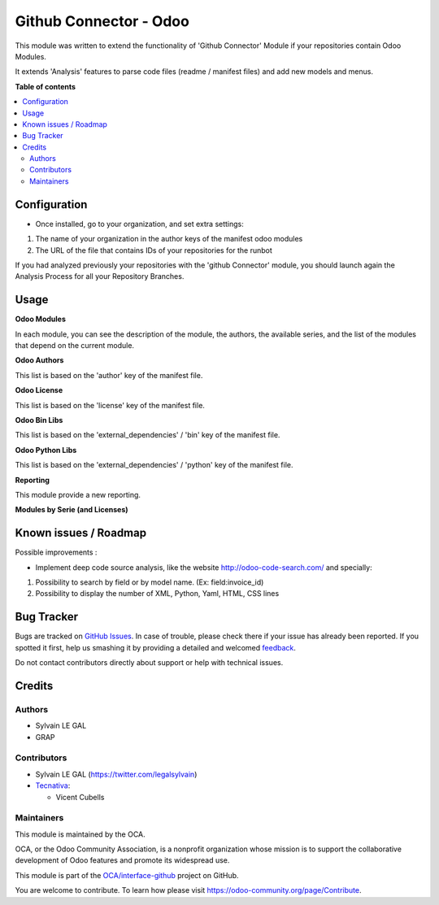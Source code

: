 =======================
Github Connector - Odoo
=======================

.. !!!!!!!!!!!!!!!!!!!!!!!!!!!!!!!!!!!!!!!!!!!!!!!!!!!!
   !! This file is generated by oca-gen-addon-readme !!
   !! changes will be overwritten.                   !!
   !!!!!!!!!!!!!!!!!!!!!!!!!!!!!!!!!!!!!!!!!!!!!!!!!!!!

.. |badge1| image:: https://img.shields.io/badge/maturity-Beta-yellow.png
    :target: https://odoo-community.org/page/development-status
    :alt: Beta
.. |badge2| image:: https://img.shields.io/badge/licence-AGPL--3-blue.png
    :target: http://www.gnu.org/licenses/agpl-3.0-standalone.html
    :alt: License: AGPL-3
.. |badge3| image:: https://img.shields.io/badge/github-OCA%2Finterface--github-lightgray.png?logo=github
    :target: https://github.com/OCA/interface-github/tree/12.0/github_connector_odoo
    :alt: OCA/interface-github
.. |badge4| image:: https://img.shields.io/badge/weblate-Translate%20me-F47D42.png
    :target: https://translation.odoo-community.org/projects/interface-github-12-0/interface-github-12-0-github_connector_odoo
    :alt: Translate me on Weblate
.. |badge5| image:: https://img.shields.io/badge/runbot-Try%20me-875A7B.png
    :target: https://runbot.odoo-community.org/runbot/229/12.0
    :alt: Try me on Runbot

|badge1| |badge2| |badge3| |badge4| |badge5| 

This module was written to extend the functionality of 'Github Connector'
Module if your repositories contain Odoo Modules.

It extends 'Analysis' features to parse code files (readme / manifest files)
and add new models and menus.

.. image:: https://raw.githubusercontent.com/github_connector_odoo/static/description/menu.png

**Table of contents**

.. contents::
   :local:

Configuration
=============

* Once installed, go to your organization, and set extra settings:

1. The name of your organization in the author keys of the manifest odoo
   modules
2. The URL of the file that contains IDs of your repositories for the runbot

.. image:: https://raw.githubusercontent.com/OCA/interface-github/12.0/github_connector_odoo/static/description/github_organization_form.png

If you had analyzed previously your repositories with the
'github Connector' module, you should launch again the Analysis Process
for all your Repository Branches.

Usage
=====

**Odoo Modules**

.. image:: https://raw.githubusercontent.com/github_connector_odoo/static/description/odoo_module_kanban.png

In each module, you can see the description of the module, the authors,
the available series, and the list of the modules that depend on the
current module.

.. image:: https://raw.githubusercontent.com/github_connector_odoo/static/description/odoo_module_form.png



**Odoo Authors**

.. image:: https://raw.githubusercontent.com/github_connector_odoo/static/description/odoo_author.png

This list is based on the 'author' key of the manifest file.



**Odoo License**

This list is based on the 'license' key of the manifest file.

.. image:: https://raw.githubusercontent.com/github_connector_odoo/static/description/odoo_license.png



**Odoo Bin Libs**

This list is based on the 'external_dependencies' / 'bin' key of the
manifest file.

.. image:: https://raw.githubusercontent.com/github_connector_odoo/static/description/odoo_bin_libs.png



**Odoo Python Libs**

This list is based on the 'external_dependencies' / 'python' key of the
manifest file.

.. image:: https://raw.githubusercontent.com/github_connector_odoo/static/description/odoo_python_libs.png



**Reporting**

This module provide a new reporting.

**Modules by Serie (and Licenses)**

.. image:: https://raw.githubusercontent.com/github_connector_odoo/static/description/reporting_module_by_serie.png

Known issues / Roadmap
======================

Possible improvements :

* Implement deep code source analysis, like the website http://odoo-code-search.com/
  and specially:

1. Possibility to search by field or by model name. (Ex: field:invoice_id)
2. Possibility to display the number of XML, Python, Yaml, HTML, CSS lines

Bug Tracker
===========

Bugs are tracked on `GitHub Issues <https://github.com/OCA/interface-github/issues>`_.
In case of trouble, please check there if your issue has already been reported.
If you spotted it first, help us smashing it by providing a detailed and welcomed
`feedback <https://github.com/OCA/interface-github/issues/new?body=module:%20github_connector_odoo%0Aversion:%2012.0%0A%0A**Steps%20to%20reproduce**%0A-%20...%0A%0A**Current%20behavior**%0A%0A**Expected%20behavior**>`_.

Do not contact contributors directly about support or help with technical issues.

Credits
=======

Authors
~~~~~~~

* Sylvain LE GAL
* GRAP

Contributors
~~~~~~~~~~~~

* Sylvain LE GAL (https://twitter.com/legalsylvain)
* `Tecnativa <https://www.tecnativa.com>`_:

  * Vicent Cubells

Maintainers
~~~~~~~~~~~

This module is maintained by the OCA.

.. image:: https://odoo-community.org/logo.png
   :alt: Odoo Community Association
   :target: https://odoo-community.org

OCA, or the Odoo Community Association, is a nonprofit organization whose
mission is to support the collaborative development of Odoo features and
promote its widespread use.

This module is part of the `OCA/interface-github <https://github.com/OCA/interface-github/tree/12.0/github_connector_odoo>`_ project on GitHub.

You are welcome to contribute. To learn how please visit https://odoo-community.org/page/Contribute.
